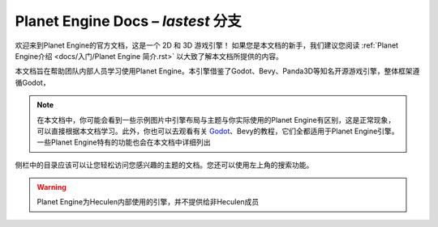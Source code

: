 ﻿Planet Engine Docs – *lastest* 分支
============================

欢迎来到Planet Engine的官方文档，这是一个 2D 和 3D 游戏引擎！ 如果您是本文档的新手，我们建议您阅读 :ref:`Planet Engine介绍 <docs/入门/Planet Engine 简介.rst>` 以大致了解本文档所提供的内容。

本文档旨在帮助团队内部人员学习使用Planet Engine。本引擎借鉴了Godot、Bevy、Panda3D等知名开源游戏引擎，整体框架遵循Godot，

.. note::
  在本文档中，你可能会看到一些示例图片中引擎布局与主题与你实际使用的Planet Engine有区别，这是正常现象，可以直接根据本文档学习。此外，你也可以去观看有关 `Godot <https://www.godotengine.org>`_、Bevy的教程，它们全都适用于Planet Engine引擎。一些Planet Engine特有的功能也会在本文档中详细列出

侧栏中的目录应该可以让您轻松访问您感兴趣的主题的文档。您还可以使用左上角的搜索功能。

.. warning::
  Planet Engine为Heculen内部使用的引擎，并不提供给非Heculen成员

